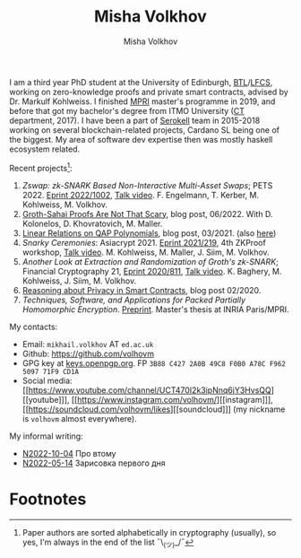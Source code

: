 #+HUGO_BASE_DIR: ./hugo/metajoin/
#+HTML_HEAD: <style> body > div { text-align: justify; max-width: 30em; margin: auto; } </style>
# #+HTML_HEAD: <style> @import url(http://fonts.googleapis.com/css?family=Roboto+Slab); body { font-family: "Roboto Slab", sans-serif; }  </style>

#+AUTHOR: Misha Volkhov
#+TITLE: Misha Volkhov


#+ATTR_HTML: :align right :width 24%
[[./portrait.jpg]]

#+ATTR_HTML: :style max-width:72%;
I am a third year PhD student at the University of Edinburgh, [[https://www.ed.ac.uk/informatics/blockchain][BTL]]/[[https://www.ed.ac.uk/studying/postgraduate/degrees/index.php?r=site/view&id=493][LFCS]], working on zero-knowledge proofs and private smart contracts, advised by Dr. Markulf Kohlweiss. I finished [[https://wikimpri.dptinfo.ens-cachan.fr/doku.php][MPRI]] master's programme in 2019, and before that got my bachelor's degree from ITMO University ([[https://ditp.ifmo.ru/en/][CT]] department, 2017). I have been a part of [[https://serokell.io/][Serokell]] team in 2015-2018 working on several blockchain-related projects, Cardano SL being one of the biggest. My area of software dev expertise then was mostly haskell ecosystem related.


Recent projects[fn:1]:
1. /Zswap: zk-SNARK Based Non-Interactive Multi-Asset Swaps/; PETS 2022. [[https://eprint.iacr.org/2022/1002.pdf][Eprint 2022/1002]], [[https://youtu.be/sUh_8sqKtzc][Talk video]].
   F. Engelmann, T. Kerber, M. Kohlweiss, M. Volkhov.
2. [[https://crypto.ethereum.org/blog/groth-sahai-blogpost][Groth-Sahai Proofs Are Not That Scary]], blog post, 06/2022. With D. Kolonelos, D. Khovratovich, M. Maller.
3. [[https://priviledge-project.eu/news/linear-relations-on-qap-polynomials-1][Linear Relations on QAP Polynomials]], blog post, 03/2021. (also [[./blog-qap/index.html][here]])
4. /Snarky Ceremonies/: Asiacrypt 2021. [[https://eprint.iacr.org/2021/219.pdf][Eprint 2021/219]], 4th ZKProof workshop, [[https://www.youtube.com/watch?v=fo0BmpyBhS8][Talk video]].
   M. Kohlweiss, M. Maller, J. Siim, M. Volkhov.
5. /Another Look at Extraction and Randomization of Groth's zk-SNARK/; Financial Cryptography 21, [[https://eprint.iacr.org/2020/811.pdf][Eprint 2020/811]], [[https://www.youtube.com/watch?v=Ub7wdyWQb1w][Talk video]].
   K. Baghery, M. Kohlweiss, J. Siim, M. Volkhov.
6. [[https://priviledge-project.eu/news/reasoning-about-privacy-in-smart-contracts][Reasoning about Privacy in Smart Contracts]], blog post 02/2020.
7. /Techniques, Software, and Applications for Packed Partially Homomorphic Encryption/. [[./pahedgk.pdf][Preprint]]. Master's thesis at INRIA Paris/MPRI.

My contacts:
+ Email: ~mikhail.volkhov~ АТ ~ed.ac.uk~
+ Github: https://github.com/volhovm
+ GPG key at [[https://keys.openpgp.org/search?q=3B88C4272A0B49C8F0B0A78CF962509771F9CD1A][keys.openpgp.org]]. FP ~3B88 C427 2A0B 49C8 F0B0 A78C F962 5097 71F9 CD1A~
+ Social media: [[https://www.youtube.com/channel/UCT470I2k3ipNnq6jY3HvsQQ][[youtube]​]], [[https://www.instagram.com/volhovm/][[instagram]​]], [[https://soundcloud.com/volhovm/likes][[soundcloud]​]] (my nickname is ~volhovm~ almost everywhere).

My informal writing:
- [[./blog/N2022-10-04.html][N2022-10-04]] Про втому
- [[./blog/N2022-05-14.html][N2022-05-14]] Зарисовка первого дня


# #+ATTR_HTML: :style max-width:10%;
# [[./mandala.png]]

* Footnotes
[fn:1] Paper authors are sorted alphabetically in cryptography (usually), so yes, I'm always in the end of the list ¯\_(ツ)_/¯
